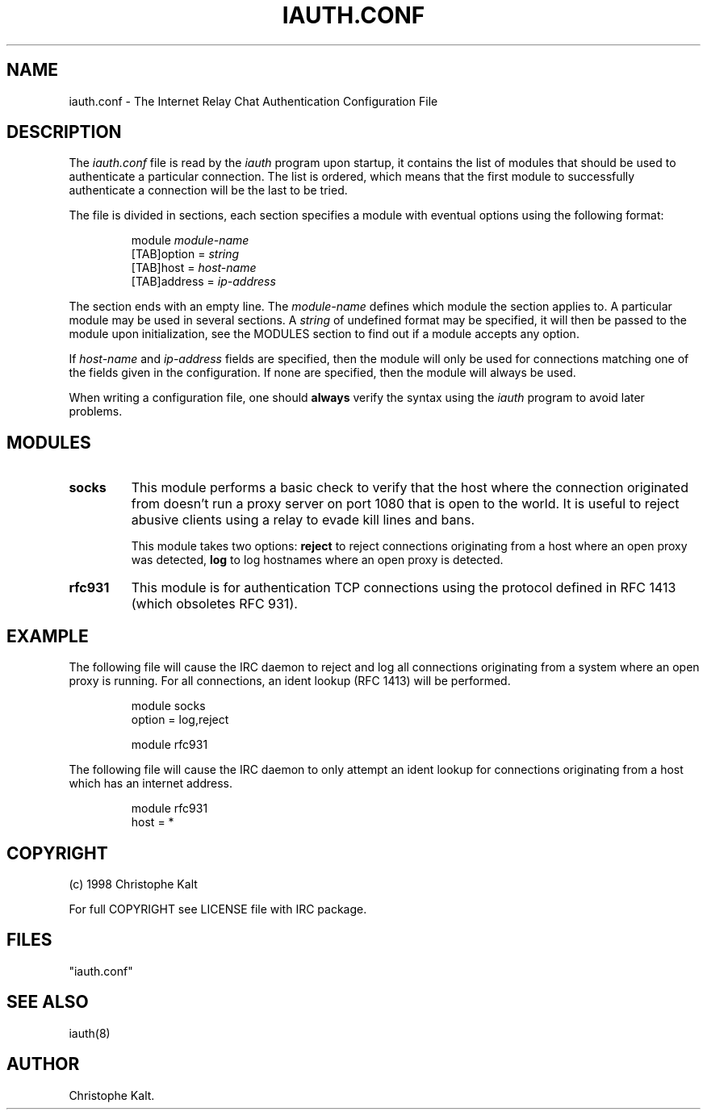 .\" @(#)$Id$
.TH IAUTH.CONF 5 "$Date$"
.SH NAME
iauth.conf \- The Internet Relay Chat Authentication Configuration File
.SH DESCRIPTION
.LP
The \fIiauth.conf\fP file is read by the \fIiauth\fP program upon startup,
it contains the list of modules that should be used to authenticate a
particular connection.  The list is ordered, which means that the first
module to successfully authenticate a connection will be the last to be
tried.

The file is divided in sections, each section specifies a module with
eventual options using the following format:

.RS
.nf
module\ \fImodule-name\fP
[TAB]option = \fIstring\fP
[TAB]host = \fIhost-name\fP
[TAB]address = \fIip-address\fP

.fi
.RE
The section ends with an empty line.  The \fImodule-name\fP defines which
module the section applies to.  A particular module may be used in several
sections.  A \fIstring\fP of undefined format may be specified, it will
then be passed to the module upon initialization, see the MODULES section
to find out if a module accepts any option.

If \fIhost-name\fP and \fIip-address\fP fields are specified, then the
module will only be used for connections matching one of the fields given
in the configuration.  If none are specified, then the module will always
be used.

When writing a configuration file, one should \fBalways\fP verify the
syntax using the \fIiauth\fP program to avoid later problems.
.SH MODULES
.TP
.B socks
This module performs a basic check to verify that the host where the
connection originated from doesn't run a proxy server on port 1080 that is
open to the world.  It is useful to reject abusive clients using a relay to
evade kill lines and bans.

This module takes two options:
.B reject
to reject connections originating from a host where an open proxy
was detected,
.B log
to log hostnames where an open proxy is detected.
.TP
.B rfc931
This module is for authentication TCP connections using the protocol
defined in RFC 1413 (which obsoletes RFC 931).
.SH EXAMPLE
The following file will cause the IRC daemon to reject and log all
connections originating from a system where an open proxy is running.  For
all connections, an ident lookup (RFC 1413) will be performed.

.RS
.nf
module socks
        option = log,reject

module rfc931
.fi
.RE

The following file will cause the IRC daemon to only attempt an ident
lookup for connections originating from a host which has an internet
address.

.RS
.nf
module rfc931
        host = *
.fi
.RE
.SH COPYRIGHT
(c) 1998 Christophe Kalt
.LP
For full COPYRIGHT see LICENSE file with IRC package.
.LP
.RE
.SH FILES
 "iauth.conf"
.SH "SEE ALSO"
iauth(8)
.SH AUTHOR
Christophe Kalt.
